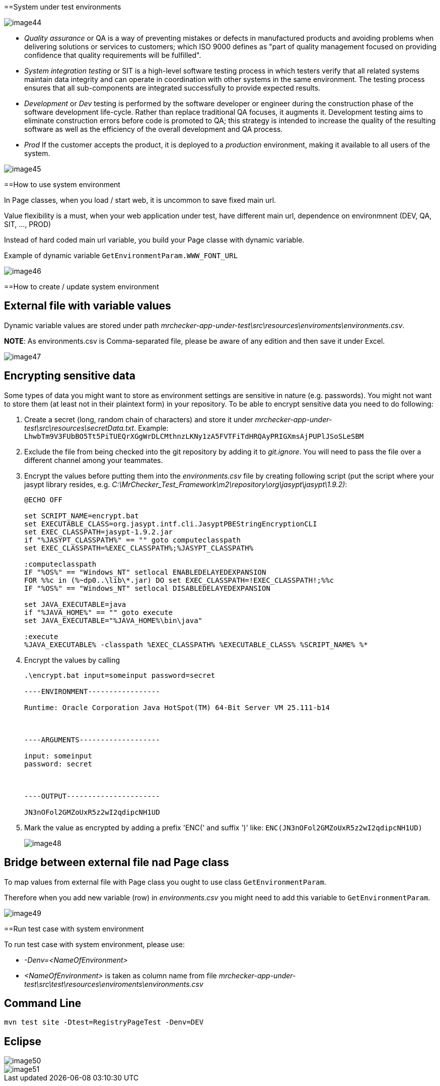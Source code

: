 ==System under test environments

image::images/image44.png[]

* _Quality assurance_ or QA is a way of preventing mistakes or defects in manufactured products and avoiding problems when delivering solutions or services to customers; which ISO 9000 defines as "part of quality management focused on providing confidence that quality requirements will be fulfilled".
* _System integration testing_ or SIT is a high-level software testing process in which testers verify that all related systems maintain data integrity and can operate in coordination with other systems in the same environment. The testing process ensures that all sub-components are integrated successfully to provide expected results.
* _Development_ or _Dev_ testing is performed by the software developer or engineer during the construction phase of the software development life-cycle. Rather than replace traditional QA focuses, it augments it. Development testing aims to eliminate construction errors before code is promoted to QA; this strategy is intended to increase the quality of the resulting software as well as the efficiency of the overall development and QA process.
* _Prod_ If the customer accepts the product, it is deployed to a _production_ environment, making it available to all users of the system.

image::images/image45.png[]

==How to use system environment

In Page classes, when you load / start web, it is uncommon to save fixed main url.

Value flexibility is a must, when your web application under test, have different main url, dependence on environmnent (DEV, QA, SIT, ..., PROD)

Instead of hard coded main url variable, you build your Page classe with dynamic variable.

Example of dynamic variable `GetEnvironmentParam.WWW_FONT_URL`

image::images/image46.png[]

==How to create / update system environment

== External file with variable values

Dynamic variable values are stored under path _mrchecker-app-under-test\src\resources\enviroments\environments.csv_.

*NOTE*: As environments.csv is Comma-separated file, please be aware of any edition and then save it under Excel.

image::images/image47.png[]

== Encrypting sensitive data

Some types of data you might want to store as environment settings are sensitive in nature (e.g. passwords). You might not want to store them (at least not in their plaintext form) in your repository. To be able to encrypt sensitive data you need to do following:

1. Create a secret (long, random chain of characters) and store it under _mrchecker-app-under-test\src\resources\secretData.txt_. Example: `LhwbTm9V3FUbBO5Tt5PiTUEQrXGgWrDLCMthnzLKNy1zA5FVTFiTdHRQAyPRIGXmsAjPUPlJSoSLeSBM`
2. Exclude the file from being checked into the git repository by adding it to _git.ignore_. You will need to pass the file over a different channel among your teammates.
3. Encrypt the values before putting them into the _environments.csv_ file by creating following script (put the script where your jasypt library resides, e.g. _C:\MrChecker_Test_Framework\m2\repository\org\jasypt\jasypt\1.9.2)_:
+
----
@ECHO OFF

set SCRIPT_NAME=encrypt.bat
set EXECUTABLE_CLASS=org.jasypt.intf.cli.JasyptPBEStringEncryptionCLI
set EXEC_CLASSPATH=jasypt-1.9.2.jar
if "%JASYPT_CLASSPATH%" == "" goto computeclasspath
set EXEC_CLASSPATH=%EXEC_CLASSPATH%;%JASYPT_CLASSPATH%

:computeclasspath
IF "%OS%" == "Windows_NT" setlocal ENABLEDELAYEDEXPANSION
FOR %%c in (%~dp0..\lib\*.jar) DO set EXEC_CLASSPATH=!EXEC_CLASSPATH!;%%c
IF "%OS%" == "Windows_NT" setlocal DISABLEDELAYEDEXPANSION

set JAVA_EXECUTABLE=java
if "%JAVA_HOME%" == "" goto execute
set JAVA_EXECUTABLE="%JAVA_HOME%\bin\java"

:execute
%JAVA_EXECUTABLE% -classpath %EXEC_CLASSPATH% %EXECUTABLE_CLASS% %SCRIPT_NAME% %*
----
+
4. Encrypt the values by calling
+
----
.\encrypt.bat input=someinput password=secret

----ENVIRONMENT-----------------

Runtime: Oracle Corporation Java HotSpot(TM) 64-Bit Server VM 25.111-b14



----ARGUMENTS-------------------

input: someinput
password: secret



----OUTPUT----------------------

JN3nOFol2GMZoUxR5z2wI2qdipcNH1UD
----
+
5. Mark the value as encrypted by adding a prefix 'ENC(' and suffix ')' like: `ENC(JN3nOFol2GMZoUxR5z2wI2qdipcNH1UD)`
+
image::images/image48.png[]

== Bridge between external file nad Page class

To map values from external file with Page class you ought to use class `GetEnvironmentParam`.

Therefore when you add new variable (row) in _environments.csv_ you might need to add this variable to `GetEnvironmentParam`.

image::images/image49.png[]

==Run test case with system environment

To run test case with system environment, please use:

* _-Denv=<NameOfEnvironment>_
* _<NameOfEnvironment>_ is taken as column name from file _mrchecker-app-under-test\src\test\resources\enviroments\environments.csv_

== Command Line

    mvn test site -Dtest=RegistryPageTest -Denv=DEV

== Eclipse

image::images/image50.png[]

image::images/image51.png[]

